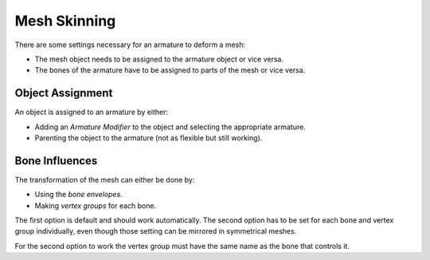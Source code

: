 ..    TODO/Review

*************
Mesh Skinning
*************

There are some settings necessary for an armature to deform a mesh:

- The mesh object needs to be assigned to the armature object or vice versa.
- The bones of the armature have to be assigned to parts of the mesh or vice versa.


Object Assignment
=================

An object is assigned to an armature by either:

- Adding an *Armature Modifier* to the object and selecting the appropriate armature.
- Parenting the object to the armature (not as flexible but still working).


Bone Influences
===============

The transformation of the mesh can either be done by:

- Using the *bone envelopes*.
- Making *vertex groups* for each bone.

The first option is default and should work automatically.
The second option has to be set for each bone and vertex group individually,
even though those setting can be mirrored in symmetrical meshes.

For the second option to work the vertex group must have the same name as the bone that controls it.
